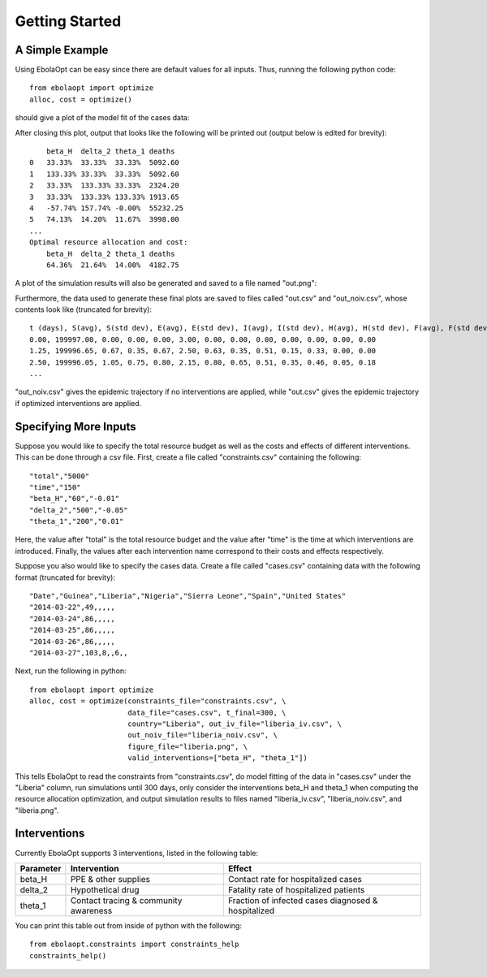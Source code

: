Getting Started
===============

A Simple Example
----------------

Using EbolaOpt can be easy since there are default values for all inputs.
Thus, running the following python code::

    from ebolaopt import optimize
    alloc, cost = optimize()

should give a plot of the model fit of the cases data:

.. image:: model_fit.png
   :width: 500px

After closing this plot, output that looks like the following will be printed out (output below is
edited for brevity)::

        beta_H	delta_2	theta_1	deaths
    0	33.33%	33.33%	33.33%	5092.60
    1	133.33%	33.33%	33.33%	5092.60
    2	33.33%	133.33%	33.33%	2324.20
    3	33.33%	133.33%	133.33%	1913.65
    4	-57.74%	157.74%	-0.00%	55232.25
    5	74.13%	14.20%	11.67%	3998.00
    ...
    Optimal resource allocation and cost:
        beta_H	delta_2	theta_1	deaths
        64.36%	21.64%	14.00%	4182.75

A plot of the simulation results will also be generated and saved to a file
named "out.png":

.. image:: out.png

Furthermore, the data used to generate these final plots are
saved to files called "out.csv" and "out_noiv.csv", whose contents look like
(truncated for brevity)::

    t (days), S(avg), S(std dev), E(avg), E(std dev), I(avg), I(std dev), H(avg), H(std dev), F(avg), F(std dev), R(avg), R(std dev)
    0.00, 199997.00, 0.00, 0.00, 0.00, 3.00, 0.00, 0.00, 0.00, 0.00, 0.00, 0.00, 0.00
    1.25, 199996.65, 0.67, 0.35, 0.67, 2.50, 0.63, 0.35, 0.51, 0.15, 0.33, 0.00, 0.00
    2.50, 199996.05, 1.05, 0.75, 0.80, 2.15, 0.80, 0.65, 0.51, 0.35, 0.46, 0.05, 0.18
    ...

"out_noiv.csv" gives the epidemic trajectory if no interventions are applied,
while "out.csv" gives the epidemic trajectory if optimized interventions are 
applied.

Specifying More Inputs
----------------------

Suppose you would like to specify the total resource budget as well as the
costs and effects of different interventions. This can be done through a csv
file. First, create a file called "constraints.csv" containing the following::

    "total","5000"
    "time","150"
    "beta_H","60","-0.01"
    "delta_2","500","-0.05"
    "theta_1","200","0.01"

Here, the value after "total" is the total resource budget and the value after
"time" is the time at which interventions are introduced. Finally, the values 
after each intervention name correspond to their costs and effects respectively.

Suppose you also would like to specify the cases data. Create a file called
"cases.csv" containing data with the following format (truncated for brevity)::

    "Date","Guinea","Liberia","Nigeria","Sierra Leone","Spain","United States"
    "2014-03-22",49,,,,,
    "2014-03-24",86,,,,,
    "2014-03-25",86,,,,,
    "2014-03-26",86,,,,,
    "2014-03-27",103,8,,6,,

Next, run the following in python::

    from ebolaopt import optimize
    alloc, cost = optimize(constraints_file="constraints.csv", \
                           data_file="cases.csv", t_final=300, \
                           country="Liberia", out_iv_file="liberia_iv.csv", \
                           out_noiv_file="liberia_noiv.csv", \
                           figure_file="liberia.png", \
                           valid_interventions=["beta_H", "theta_1"])
                           
This tells EbolaOpt to read the constraints from "constraints.csv",
do model fitting of the data in "cases.csv" under the "Liberia" column, 
run simulations until 300 days, only consider the interventions beta_H and 
theta_1 when computing the resource allocation optimization, and output 
simulation results to files named "liberia_iv.csv", "liberia_noiv.csv", and 
"liberia.png".

Interventions
-------------

Currently EbolaOpt supports 3 interventions, listed in the following table:

=========  ===================================== ===================================================
Parameter  Intervention                          Effect
=========  ===================================== ===================================================
beta_H     PPE & other supplies                  Contact rate for hospitalized cases
delta_2    Hypothetical drug                     Fatality rate of hospitalized patients
theta_1    Contact tracing & community awareness Fraction of infected cases diagnosed & hospitalized
=========  ===================================== ===================================================

You can print this table out from inside of python with the following::

    from ebolaopt.constraints import constraints_help
    constraints_help()


